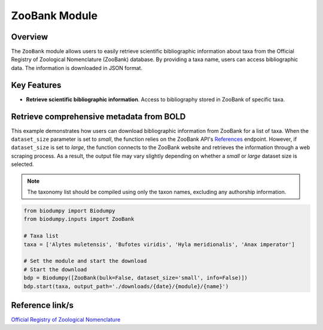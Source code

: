 ZooBank Module
==============

.. _ZooBank:


Overview
--------

The ``ZooBank`` module allows users to easily retrieve scientific bibliographic information about taxa from the Official
Registry of Zoological Nomenclature (ZooBank) database. By providing a taxa name, users can access bibliographic data.
The information is downloaded in JSON format.

Key Features
------------

- **Retrieve scientific bibliographic information**. Access to bibliography stored in ZooBank of specific taxa.


Retrieve comprehensive metadata from BOLD
-----------------------------------------

This example demonstrates how users can download bibliographic information from ZooBank for a list of taxa.
When the ``dataset_size`` parameter is set to *small*, the function relies on the ZooBank API's `References`_ endpoint.
However, if ``dataset_size`` is set to *large*, the function connects to the ZooBank website and retrieves the information
through a web scraping process. As a result, the output file may vary slightly depending on whether a *small* or *large*
dataset size is selected.

.. _References: http://zoobank.org/References.json?term=pyle

.. note::

    The taxonomy list should be compiled using only the taxon names, excluding any authorship information.


.. code-block:: python

    from biodumpy import Biodumpy
    from biodumpy.inputs import ZooBank

    # Taxa list
    taxa = ['Alytes muletensis', 'Bufotes viridis', 'Hyla meridionalis', 'Anax imperator']

    # Set the module and start the download
    # Start the download
    bdp = Biodumpy([ZooBank(bulk=False, dataset_size='small', info=False)])
    bdp.start(taxa, output_path='./downloads/{date}/{module}/{name}')


Reference link/s
----------------

`Official Registry of Zoological Nomenclature`_

.. _Official Registry of Zoological Nomenclature: https://zoobank.org/